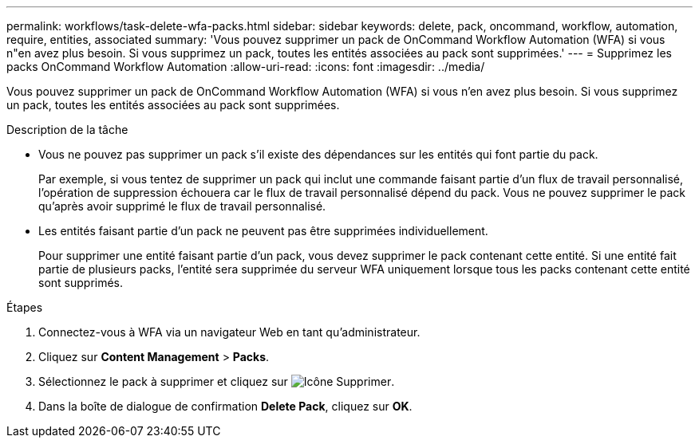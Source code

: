 ---
permalink: workflows/task-delete-wfa-packs.html 
sidebar: sidebar 
keywords: delete, pack, oncommand, workflow, automation, require, entities, associated 
summary: 'Vous pouvez supprimer un pack de OnCommand Workflow Automation (WFA) si vous n"en avez plus besoin. Si vous supprimez un pack, toutes les entités associées au pack sont supprimées.' 
---
= Supprimez les packs OnCommand Workflow Automation
:allow-uri-read: 
:icons: font
:imagesdir: ../media/


[role="lead"]
Vous pouvez supprimer un pack de OnCommand Workflow Automation (WFA) si vous n'en avez plus besoin. Si vous supprimez un pack, toutes les entités associées au pack sont supprimées.

.Description de la tâche
* Vous ne pouvez pas supprimer un pack s'il existe des dépendances sur les entités qui font partie du pack.
+
Par exemple, si vous tentez de supprimer un pack qui inclut une commande faisant partie d'un flux de travail personnalisé, l'opération de suppression échouera car le flux de travail personnalisé dépend du pack. Vous ne pouvez supprimer le pack qu'après avoir supprimé le flux de travail personnalisé.

* Les entités faisant partie d'un pack ne peuvent pas être supprimées individuellement.
+
Pour supprimer une entité faisant partie d'un pack, vous devez supprimer le pack contenant cette entité. Si une entité fait partie de plusieurs packs, l'entité sera supprimée du serveur WFA uniquement lorsque tous les packs contenant cette entité sont supprimés.



.Étapes
. Connectez-vous à WFA via un navigateur Web en tant qu'administrateur.
. Cliquez sur *Content Management* > *Packs*.
. Sélectionnez le pack à supprimer et cliquez sur image:../media/delete_wfa_icon.gif["Icône Supprimer"].
. Dans la boîte de dialogue de confirmation *Delete Pack*, cliquez sur *OK*.

